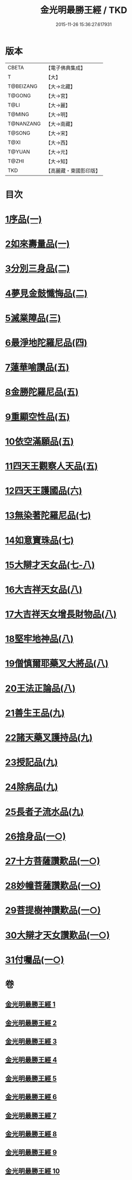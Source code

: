 #+TITLE: 金光明最勝王經 / TKD
#+DATE: 2015-11-26 15:36:27.617931
* 版本
 |     CBETA|【電子佛典集成】|
 |         T|【大】     |
 | T@BEIZANG|【大→北藏】  |
 |    T@GONG|【大→宮】   |
 |      T@LI|【大→麗】   |
 |    T@MING|【大→明】   |
 | T@NANZANG|【大→南藏】  |
 |    T@SONG|【大→宋】   |
 |      T@XI|【大→西】   |
 |    T@YUAN|【大→元】   |
 |     T@ZHI|【大→知】   |
 |       TKD|【高麗藏・東國影印版】|

* 目次
* [[file:KR6i0303_001.txt::001-0403a6][1序品(一)]]
* [[file:KR6i0303_001.txt::0404b27][2如來壽量品(一)]]
* [[file:KR6i0303_002.txt::002-0408b5][3分別三身品(二)]]
* [[file:KR6i0303_002.txt::0411a17][4夢見金鼓懺悔品(二)]]
* [[file:KR6i0303_003.txt::003-0413c12][5滅業障品(三)]]
* [[file:KR6i0303_004.txt::004-0417c22][6最淨地陀羅尼品(四)]]
* [[file:KR6i0303_005.txt::005-0422b27][7蓮華喻讚品(五)]]
* [[file:KR6i0303_005.txt::0423b23][8金勝陀羅尼品(五)]]
* [[file:KR6i0303_005.txt::0424a19][9重顯空性品(五)]]
* [[file:KR6i0303_005.txt::0425a6][10依空滿願品(五)]]
* [[file:KR6i0303_005.txt::0426c25][11四天王觀察人天品(五)]]
* [[file:KR6i0303_006.txt::006-0427b19][12四天王護國品(六)]]
* [[file:KR6i0303_007.txt::007-0432c16][13無染著陀羅尼品(七)]]
* [[file:KR6i0303_007.txt::0433b5][14如意寶珠品(七)]]
* [[file:KR6i0303_007.txt::0434b25][15大辯才天女品(七-八)]]
* [[file:KR6i0303_008.txt::0438c24][16大吉祥天女品(八)]]
* [[file:KR6i0303_008.txt::0439b3][17大吉祥天女增長財物品(八)]]
* [[file:KR6i0303_008.txt::0440a17][18堅牢地神品(八)]]
* [[file:KR6i0303_008.txt::0441a25][19僧慎爾耶藥叉大將品(八)]]
* [[file:KR6i0303_008.txt::0442a14][20王法正論品(八)]]
* [[file:KR6i0303_009.txt::009-0444a15][21善生王品(九)]]
* [[file:KR6i0303_009.txt::0444c27][22諸天藥叉護持品(九)]]
* [[file:KR6i0303_009.txt::0447a2][23授記品(九)]]
* [[file:KR6i0303_009.txt::0447b21][24除病品(九)]]
* [[file:KR6i0303_009.txt::0448c22][25長者子流水品(九)]]
* [[file:KR6i0303_010.txt::010-0450c21][26捨身品(一○)]]
* [[file:KR6i0303_010.txt::0454b26][27十方菩薩讚歎品(一○)]]
* [[file:KR6i0303_010.txt::0454c28][28妙幢菩薩讚歎品(一○)]]
* [[file:KR6i0303_010.txt::0455a21][29菩提樹神讚歎品(一○)]]
* [[file:KR6i0303_010.txt::0455b21][30大辯才天女讚歎品(一○)]]
* [[file:KR6i0303_010.txt::0455c14][31付囑品(一○)]]
* 卷
** [[file:KR6i0303_001.txt][金光明最勝王經 1]]
** [[file:KR6i0303_002.txt][金光明最勝王經 2]]
** [[file:KR6i0303_003.txt][金光明最勝王經 3]]
** [[file:KR6i0303_004.txt][金光明最勝王經 4]]
** [[file:KR6i0303_005.txt][金光明最勝王經 5]]
** [[file:KR6i0303_006.txt][金光明最勝王經 6]]
** [[file:KR6i0303_007.txt][金光明最勝王經 7]]
** [[file:KR6i0303_008.txt][金光明最勝王經 8]]
** [[file:KR6i0303_009.txt][金光明最勝王經 9]]
** [[file:KR6i0303_010.txt][金光明最勝王經 10]]

